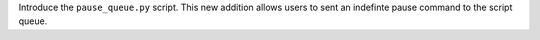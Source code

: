 Introduce the ``pause_queue.py`` script. This new addition allows users to sent an indefinte pause command to the script queue.